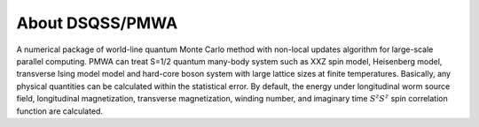 .. -*- coding: utf-8 -*-
.. highlight:: none

About DSQSS/PMWA
---------------------------
A numerical package of world-line quantum Monte Carlo method with non-local updates algorithm for large-scale parallel computing. PMWA can treat S=1/2 quantum many-body system such as XXZ spin model, Heisenberg model, transverse Ising model model and hard-core boson system with large lattice sizes at finite temperatures. Basically, any physical quantities can be calculated within the statistical error. By default, the energy under longitudinal worm source field, longitudinal magnetization, transverse magnetization, winding number, and imaginary time :math:`S^z S^z` spin correlation function are calculated.
